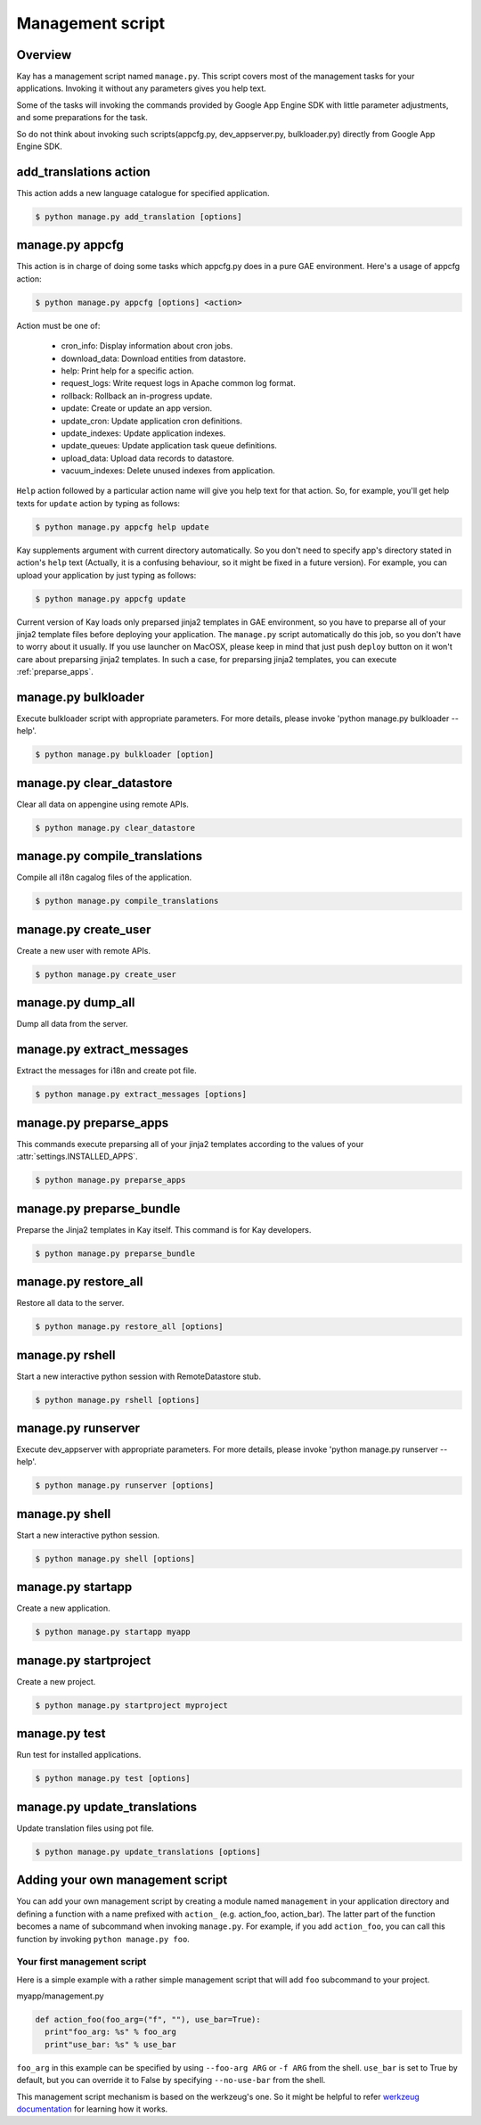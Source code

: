 =================
Management script
=================

Overview
--------

Kay has a management script named ``manage.py``. This script covers
most of the management tasks for your applications. Invoking it
without any parameters gives you help text.

Some of the tasks will invoking the commands provided by Google App
Engine SDK with little parameter adjustments, and some preparations
for the task.

So do not think about invoking such scripts(appcfg.py,
dev_appserver.py, bulkloader.py) directly from Google App Engine SDK.

.. program:: manage.py add_translations

add_translations action
-----------------------

This action adds a new language catalogue for specified application.

.. code-block:: bash

  $ python manage.py add_translation [options]

.. cmdoption:: -a <app_name>

   Specify target app_name.

.. cmdoption:: -l <lang>

   Specify language code, e.g) ja/en/fr

.. cmdoption:: -f

   If specified, any existing catalogue will be overwritten.


.. _appcfg_label:

manage.py appcfg
----------------

This action is in charge of doing some tasks which appcfg.py does in a
pure GAE environment.  Here's a usage of appcfg action:

.. code-block:: bash

  $ python manage.py appcfg [options] <action>

Action must be one of:

 * cron_info: Display information about cron jobs.
 * download_data: Download entities from datastore.
 * help: Print help for a specific action.
 * request_logs: Write request logs in Apache common log format.
 * rollback: Rollback an in-progress update.
 * update: Create or update an app version.
 * update_cron: Update application cron definitions.
 * update_indexes: Update application indexes.
 * update_queues: Update application task queue definitions.
 * upload_data: Upload data records to datastore.
 * vacuum_indexes: Delete unused indexes from application.

``Help`` action followed by a particular action name will give you
help text for that action. So, for example, you'll get help texts for
``update`` action by typing as follows:

.. code-block:: bash

  $ python manage.py appcfg help update

Kay supplements argument with current directory automatically. So you
don't need to specify app's directory stated in action's ``help`` text
(Actually, it is a confusing behaviour, so it might be fixed in a
future version). For example, you can upload your application by just
typing as follows:

.. code-block:: bash

  $ python manage.py appcfg update  

Current version of Kay loads only preparsed jinja2 templates in GAE
environment, so you have to preparse all of your jinja2 template files
before deploying your application. The ``manage.py`` script
automatically do this job, so you don't have to worry about it
usually. If you use launcher on MacOSX, please keep in mind that just
push ``deploy`` button on it won't care about preparsing jinja2
templates. In such a case, for preparsing jinja2 templates, you can
execute :ref:`preparse_apps`.


.. program:: manage.py bulkloader

manage.py bulkloader
--------------------

Execute bulkloader script with appropriate parameters.
For more details, please invoke 'python manage.py bulkloader --help'.

.. code-block:: bash

  $ python manage.py bulkloader [option]

.. cmdoption:: --help

   show help.

.. seealso:: http://code.google.com/intl/ja/appengine/docs/python/tools/uploadingdata.html


.. program:: manage.py clear_datastore

manage.py clear_datastore
-------------------------

Clear all data on appengine using remote APIs.

.. code-block:: bash

  $ python manage.py clear_datastore

.. cmdoption:: -a <appid>, --appid <appid>

   Specify the target application by ``app-id``. By default this command uses the value of ``application`` in ``app.yaml``.

.. cmdoption:: -h <host>, --host <host>

   Specify the target application by host. The default is ``app-id.appspot.com``.

.. cmdoption:: -p <path>, --path <path>

   The path to the remote APIs. The default is ``/remote_api``.

.. cmdoption:: -k <kinds>, --kinds <kinds>

   Specify the Kind of entity you want to clear. The Kind is ``appname_model`` by default. If not specified all models are targeted.

.. cmdoption:: -c, --clear-memcache

   Clear all data on memcache.

.. cmdoption:: --no-secure

   Use HTTP instead of HTTPS to communicate with App Engine.


.. seealso:: :doc:`dump_restore`



.. program:: manage.py compile_translations

manage.py compile_translations
------------------------------

Compile all i18n cagalog files of the application.

.. code-block:: bash

  $ python manage.py compile_translations

.. cmdoption:: -t <target>, --target <target>

   Specify the targeted directory.

.. cmdoption:: -a, --all

   Target all application.


   
.. program:: manage.py create_user

manage.py create_user
---------------------

Create a new user with remote APIs.

.. code-block:: bash

  $ python manage.py create_user

.. cmdoption:: -u <username>, --user-name <username>

   Specify the username.

.. cmdoption:: -P <password>, --password <password>

   Specify the password.

.. cmdoption:: -A, --is-admin

   Give user administrative privileges.

.. cmdoption:: -a <app-id>, --appid <app-id>

   Specify the target application by ``app-id``. By default this command uses the value of ``application`` in ``app.yaml``.

.. cmdoption:: -h <host>, --host <host>

   Specify the target application by host. The default is ``app-id.appspot.com``.

.. cmdoption:: -p <path>, --path <path>

   Specify the path to the remote APIs. The default is ``/remote_api``.

.. cmdoption:: --no-secure

   Use HTTP instead of HTTPS to communicate with App Engine.



.. program:: manage.py dump_all

manage.py dump_all
------------------

Dump all data from the server.

.. cmdoption:: --help

   Display help.

.. cmdoption:: -n <name>, --data-set-name <datasetname>

   Specfy the directory to save logfile and data. The command will make the diretory under ``_backup/``.

.. cmdoption:: -i <app-id>, --app-id <app-id>

   Specify the target application by ``app-id``.

.. cmdoption:: -u <url>, --url <url>

   Specify the target application by url.

.. cmdoption:: -d <diretory>, --directory <directory>

   Specify the diretory to dump data.

.. seealso:: :doc:`dump_restore`



.. program:: manage.py extract_messages

manage.py extract_messages
--------------------------

Extract the messages for i18n and create pot file.

.. code-block:: bash

  $ python manage.py extract_messages [options]

.. cmdoption:: -t <target>, --target <target>

   The target diretory.

.. cmdoption:: -a, --all

   Target all applications.

.. cmdoption:: -d <domain>, --domain <domain>

   * If set to ``messages``, the target files are Python script files and the template files in the ``templates`` diretory.
   * If set to ``jsmessages``, the target files are JavaScript files.
   

.. _preparse_apps:

manage.py preparse_apps
-----------------------

This commands execute preparsing all of your jinja2 templates
according to the values of your :attr:`settings.INSTALLED_APPS`.

.. code-block:: bash

  $ python manage.py preparse_apps


.. _preparse_bundle:

manage.py preparse_bundle
--------------------------

Preparse the Jinja2 templates in Kay itself. This command is for Kay developers.

.. code-block:: bash

   $ python manage.py preparse_bundle

  

.. program:: manage.py restore_all

manage.py restore_all
---------------------

Restore all data to the server.

.. code-block:: bash

   $ python manage.py restore_all [options]

.. cmdoption:: --help

   Display help.

.. cmdoption:: -n <datasetname>, --data-set-name <datasetname>

   Restore all data in the specified diretory in the ``_backup`` to the server.

.. cmdoption:: -i <appid>, --app-id <appid>

   Specify the target application by its ``appid``.

.. cmdoption:: -u <url>, --url <url>

   Specify the target application by its url.

.. cmdoption:: -d <directory>, --directory <directory>

   The diretory that data for restoring exists.

.. seealso:: :doc:`dump_restore`



.. program:: manage.py rshell

manage.py rshell
----------------

Start a new interactive python session with RemoteDatastore stub.

.. code-block:: bash

   $ python manage.py rshell [options]


.. cmdoption:: -a <appid>, --appid <appid>

   Specify the target application by its ``appid``

.. cmdoption:: -h <host>, --host <host>

   Specify the target application by its host. The default is ``appid.appspot.com``.

.. cmdoption:: -p <path>, --path <path>

   The path to the remote APIs. The default is ``/remote_api``.

.. cmdoption:: --no-useful-imports

   Run without automatic imports. If present, the command doesn't import application's model difinitions.

.. cmdoption:: --no-secure

   Use HTTP instead of HTTPS to communicate with App Engine.

.. cmdoption:: --no-use-ipython

   Start a not iPython session but a standard interactive python session.



.. program:: manage.py runserver

manage.py runserver
-------------------

Execute dev_appserver with appropriate parameters. For more details,
please invoke 'python manage.py runserver --help'.

.. code-block:: bash

   $ python manage.py runserver [options]

.. cmdoption:: --help

   Display help.

.. seealso:: http://code.google.com/intl/ja/appengine/docs/python/tools/devserver.html#The_Development_Console



.. program:: manage.py shell

manage.py shell
---------------

Start a new interactive python session.

.. code-block:: bash

   $ python manage.py shell [options]

  
.. cmdoption:: --datastore-path <path>

   The path to the datastore.

.. cmdoption:: --history-path <path>

   The path to the hisotry file of queries.

.. cmdoption:: --no-useful-imports

   Run without automatic imports. If present, the command doesn't import application's model difinitions.

.. cmdoption:: --no-use-ipython
   
   Start a not iPython session but a standard interactive python session.
    
.. seealso:: http://code.google.com/intl/ja/appengine/docs/python/tools/devserver.html#The_Development_Console



.. program:: manage.py startapp

manage.py startapp
------------------

Create a new application.

.. code-block:: bash

   $ python manage.py startapp myapp

  
  
.. program:: manage.py startproject

manage.py startproject
----------------------

Create a new project.

.. code-block:: bash

   $ python manage.py startproject myproject

.. cmdoption:: --proj-name projectname

   Specify the project name.


   
.. program:: manage.py test

manage.py test
--------------

Run test for installed applications.

.. code-block:: bash

   $ python manage.py test [options]

.. cmdoption:: --target APP_DIR

   Specify the target application diretory.

.. cmdoption:: -v <verbosity>, --verbosity <verbosity>

   Specify the log level of progression with integer. The default is ``0``.

   * ``0``: Nothing displayed
   * ``1``: Display the degree of progression with ``.``.
   * ``2``: Display the docstrings of test methods.


.. program:: manage.py update_translations

manage.py update_translations
-----------------------------

Update translation files using pot file.

.. code-block:: bash

   $ python manage.py update_translations [options]

.. cmdoption:: -t <target>, --target <target>

   Specify the targeted directory.

.. cmdoption:: -a

   Target all application.

.. cmdoption:: -l <lang>, --lang <lang>

   Specify the language to translate e.g.) -l ja

.. cmdoption:: -s, --statistics

   Display progree toward completion of translation.


Adding your own management script
---------------------------------

You can add your own management script by creating a module named
``management`` in your application directory and defining a function
with a name prefixed with ``action_`` (e.g. action_foo,
action_bar). The latter part of the function becomes a name of
subcommand when invoking ``manage.py``. For example, if you add
``action_foo``, you can call this function by invoking ``python
manage.py foo``.

Your first management script
============================

Here is a simple example with a rather simple management script that
will add ``foo`` subcommand to your project.

myapp/management.py

.. code-block:: python

   def action_foo(foo_arg=("f", ""), use_bar=True):
     print"foo_arg: %s" % foo_arg
     print"use_bar: %s" % use_bar

``foo_arg`` in this example can be specified by using ``--foo-arg
ARG`` or ``-f ARG`` from the shell. ``use_bar`` is set to True by
default, but you can override it to False by specifying
``--no-use-bar`` from the shell.

This management script mechanism is based on the werkzeug's one. So it
might be helpful to refer `werkzeug documentation
<http://werkzeug.pocoo.org/documentation/0.6.1/script.html>`_ for
learning how it works.

